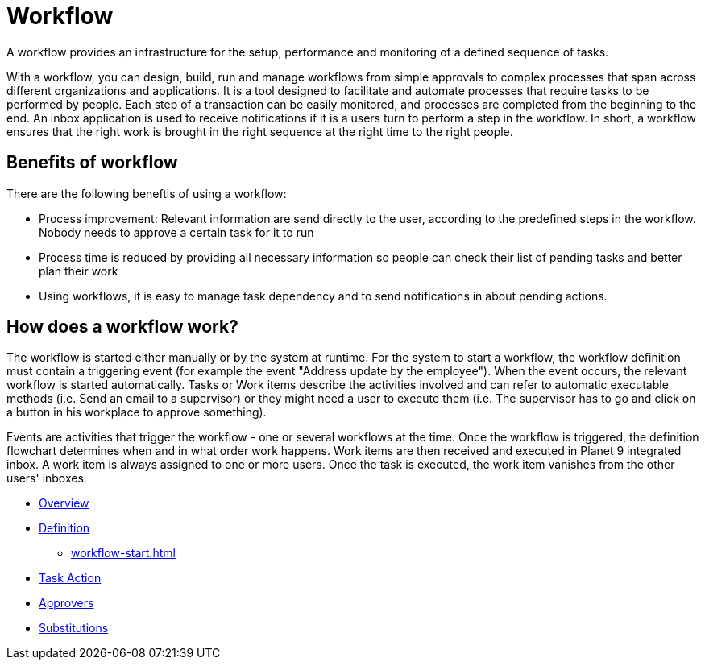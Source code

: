 = Workflow

A workflow provides an infrastructure for the setup, performance and monitoring of a defined sequence of tasks.

With a workflow, you can design, build, run and manage workflows from simple approvals to complex processes that span across different organizations and applications. It is a tool designed to facilitate and automate processes that require tasks to be performed by people. Each step of a transaction can be easily monitored, and processes are completed from the beginning to the end. An inbox application is used to receive notifications if it is a users turn to perform a step in the workflow. In short, a workflow ensures that the right work is brought in the right sequence at the right time to the right people.


== Benefits of workflow
There are the following beneftis of using a workflow:

* Process improvement: Relevant information are send directly to the user, according to the predefined steps in the workflow. Nobody needs to approve a certain task for it to run
* Process time is reduced by providing all necessary information so people can check their list of pending tasks and better plan their work
* Using workflows, it is easy to manage task dependency and to send notifications in about pending actions.

== How does a workflow work?

The workflow is started either manually or by the system at runtime. For the system to start a workflow, the workflow definition must contain a triggering event (for example the event "Address update by the employee"). When the event occurs, the relevant workflow is started automatically. Tasks or Work items describe the activities involved and can refer to automatic executable methods (i.e. Send an email to a supervisor) or they might need a user to execute them (i.e. The supervisor has to go and click on a button in his workplace to approve something).

Events are activities that trigger the workflow - one or several workflows at the time. Once the workflow is triggered, the definition flowchart determines when and in what order work happens. Work items are then received and executed in Planet 9 integrated inbox.  A work item is always assigned to one or more users. Once the task is executed, the work item vanishes from the other users' inboxes.

* xref:workflow-overview.adoc[Overview]
* xref:workflow-definition.adoc[Definition]
** xref:workflow-start.adoc[]
* xref:workflow-task-action.adoc[Task Action]
* xref:workflow-approvers.adoc[Approvers]
* xref:workflow-substitutions.adoc[Substitutions]
